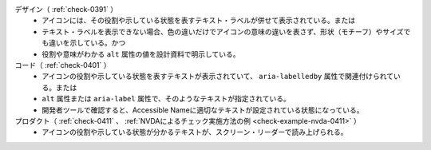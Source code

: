 デザイン（ :ref:`check-0391` ）
   *  アイコンには、その役割や示している状態を表すテキスト・ラベルが併せて表示されている。または
   *  テキスト・ラベルを表示できない場合、色の違いだけでアイコンの意味の違いを表さず、形状（モチーフ）やサイズでも違いを示している。かつ
   *  役割や意味がわかる ``alt`` 属性の値を設計資料で明示している。
コード（ :ref:`check-0401` ）
   *  アイコンの役割や示している状態を表すテキストが表示されていて、 ``aria-labelledby`` 属性で関連付けられている。または
   *  ``alt`` 属性または ``aria-label`` 属性で、そのようなテキストが指定されている。
   *  開発者ツールで確認すると、Accessible Nameに適切なテキストが設定されている状態になっている。
プロダクト（ :ref:`check-0411` 、 :ref:`NVDAによるチェック実施方法の例 <check-example-nvda-0411>` ）
   *  アイコンの役割や示している状態が分かるテキストが、スクリーン・リーダーで読み上げられる。
